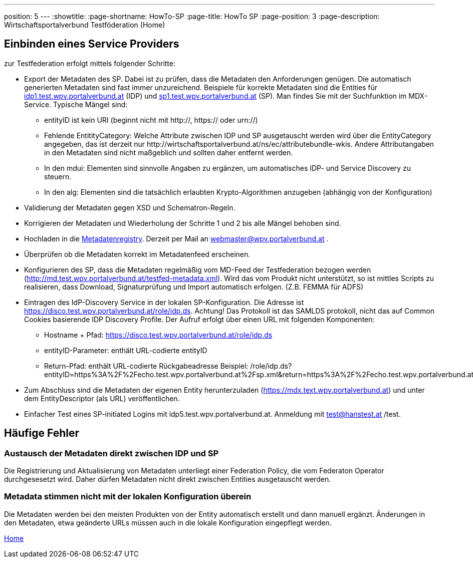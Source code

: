 ---
position: 5
---
:showtitle:
:page-shortname: HowTo-SP
:page-title: HowTo SP
:page-position: 3
:page-description: Wirtschaftsportalverbund Testföderation (Home)

== Einbinden eines Service Providers

zur Testfederation erfolgt mittels folgender Schritte:

* Export der Metadaten des SP. Dabei ist zu prüfen, dass die Metadaten den Anforderungen genügen.
  Die automatisch generierten Metadaten sind fast immer unzureichend. Beispiele für korrekte
  Metadaten sind die Entities für https://mdfeed.test.wpv.portalverbund.at/unsigned/idp1TestWpvPortalverbundAt_idpShibboleth/ed.xml[idp1.test.wpv.portalverbund.at] (IDP) und
  https://mdfeed.test.wpv.portalverbund.at/unsigned/sp1TestWpvPortalverbundAt_spXml/ed.xml[sp1.test.wpv.portalverbund.at] (SP). Man findes Sie mit der Suchfunktion im MDX-Service.
  Typische Mängel sind:
  ** entityID ist kein URI (beginnt nicht mit http://, https:// oder urn://)
  ** Fehlende EntitityCategory: Welche Attribute zwischen IDP und SP ausgetauscht werden wird über die EntityCategory angegeben, das ist derzeit 
     nur \http://wirtschaftsportalverbund.at/ns/ec/attributebundle-wkis. Andere Attributangaben in den Metadaten sind nicht maßgeblich und sollten daher entfernt werden.
  ** In den mdui: Elementen sind sinnvolle Angaben zu ergänzen, um automatisches IDP- und Service Discovery zu steuern.
  ** In den alg: Elementen sind die tatsächlich erlaubten Krypto-Algorithmen anzugeben (abhängig von der Konfiguration)
* Validierung der Metadaten gegen XSD und Schematron-Regeln.
* Korrigieren der Metadaten und Wiederholung der Schritte 1 und 2 bis alle Mängel behoben sind.
* Hochladen in die https://mdreg.test.wpv.portalverbund.at[Metadatenregistry]. Derzeit per Mail an
  webmaster@wpv.portalverbund.at .
* Überprüfen ob die Metadaten korrekt im Metadatenfeed erscheinen.
* Konfigurieren des SP, dass die Metadaten regelmäßig vom MD-Feed der Testfederation bezogen werden
  (http://md.test.wpv.portalverbund.at/testfed-metadata.xml). Wird das vom Produkt nicht unterstützt,
  so ist mittles Scripts zu realisieren, dass Download, Signaturprüfung und Import automatisch
 erfolgen. (Z.B. FEMMA für ADFS)
* Eintragen des IdP-Discovery Service in der lokalen SP-Konfiguration. Die Adresse ist
  https://disco.test.wpv.portalverbund.at/role/idp.ds. Achtung! Das Protokoll ist das SAMLDS
  protokoll, nicht das auf Common Cookies basierende IDP Discovery Profile. Der Aufruf erfolgt über
  einen URL mit folgenden Komponenten:
** Hostname + Pfad: https://disco.test.wpv.portalverbund.at/role/idp.ds
** entityID-Parameter: enthält URL-codierte entityID
** Return-Pfad: enthält URL-codierte Rückgabeadresse
  Beispiel: /role/idp.ds?entityID=https%3A%2F%2Fecho.test.wpv.portalverbund.at%2Fsp.xml&return=https%3A%2F%2Fecho.test.wpv.portalverbund.at%2FShibboleth.sso%2FLogin%3FSAMLDS%3D1%26target%3Dss%253Amem%253A52889d0c6e0396b95f185a65ea888327cabbc23be0657f92544ee43a98d9ca37
* Zum Abschluss sind die Metadaten der eigenen Entity herunterzuladen
  (https://mdx.text.wpv.portalverbund.at) und unter dem EntityDescriptor (als URL) veröffentlichen.
* Einfacher Test eines SP-initiated Logins mit idp5.test.wpv.portalverbund.at. Anmeldung mit
  test@hanstest.at /test.

== Häufige Fehler

=== Austausch der Metadaten direkt zwischen IDP und SP

Die Registrierung und Aktualisierung von Metadaten unterliegt einer Federation Policy, die vom Federaton
Operator durchgesesetzt wird. Daher dürfen Metadaten nicht direkt zwischen Entities ausgetauscht werden.

=== Metadata stimmen nicht mit der lokalen Konfiguration überein

Die Metadaten werden bei den meisten Produkten von der Entity automatisch erstellt und dann manuell
ergänzt. Änderungen in den Metadaten, etwa geänderte URLs müssen auch in die lokale Konfiguration
eingepflegt werden.



link:index.html[Home]